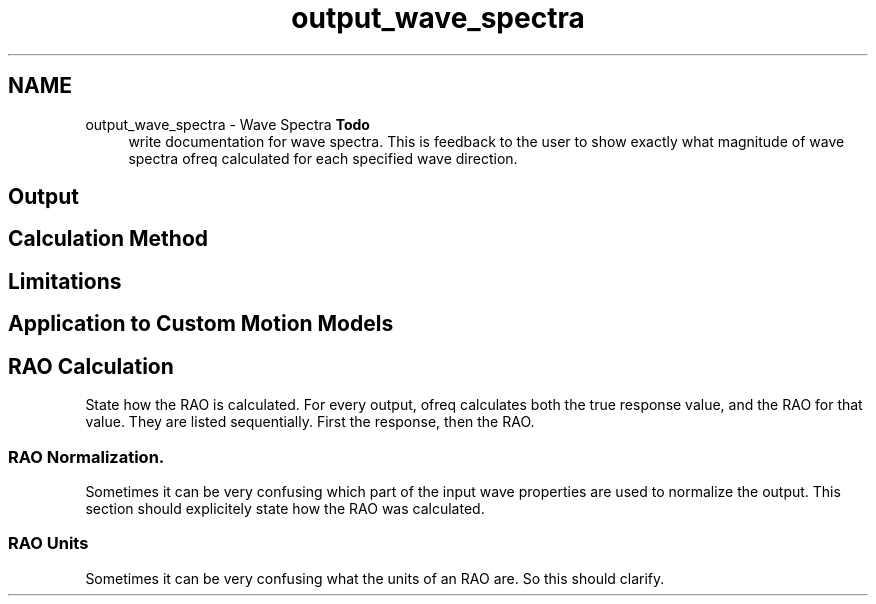 .TH "output_wave_spectra" 3 "Sun Apr 6 2014" "Version 0.4" "oFreq" \" -*- nroff -*-
.ad l
.nh
.SH NAME
output_wave_spectra \- Wave Spectra 
\fBTodo\fP
.RS 4
write documentation for wave spectra\&. This is feedback to the user to show exactly what magnitude of wave spectra ofreq calculated for each specified wave direction\&.
.RE
.PP
.PP
.SH "Output"
.PP
.PP
.SH "Calculation Method"
.PP
.PP
.SH "Limitations"
.PP
.PP
.SH "Application to Custom Motion Models"
.PP
.PP
.SH "RAO Calculation"
.PP
.PP
State how the RAO is calculated\&. For every output, ofreq calculates both the true response value, and the RAO for that value\&. They are listed sequentially\&. First the response, then the RAO\&.
.PP
.SS "RAO Normalization\&."
.PP
Sometimes it can be very confusing which part of the input wave properties are used to normalize the output\&. This section should explicitely state how the RAO was calculated\&.
.PP
.SS "RAO Units"
.PP
Sometimes it can be very confusing what the units of an RAO are\&. So this should clarify\&. 
